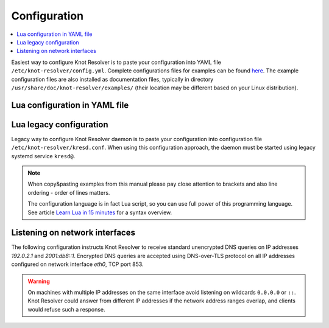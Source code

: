 .. SPDX-License-Identifier: GPL-3.0-or-later

.. _gettingstarted-config:

*************
Configuration
*************

.. contents::
   :depth: 1
   :local:

Easiest way to configure Knot Resolver is to paste your configuration into YAML file ``/etc/knot-resolver/config.yml``.
Complete configurations files for examples can be found `here <https://gitlab.nic.cz/knot/knot-resolver/tree/master/etc/config>`_.
The example configuration files are also installed as documentation files, typically in directory ``/usr/share/doc/knot-resolver/examples/`` (their location may be different based on your Linux distribution).

==============================
Lua configuration in YAML file
==============================


========================
Lua legacy configuration
========================

Legacy way to configure Knot Resolver daemon is to paste your configuration into configuration file ``/etc/knot-resolver/kresd.conf``.
When using this configuration approach, the daemon must be started using legacy systemd service ``kresd@``.

.. note::

    When copy&pasting examples from this manual please pay close
    attention to brackets and also line ordering - order of lines matters.

    The configuration language is in fact Lua script, so you can use full power
    of this programming language. See article
    `Learn Lua in 15 minutes`_ for a syntax overview.

===============================
Listening on network interfaces
===============================

The following configuration instructs Knot Resolver to receive standard unencrypted DNS queries on IP addresses `192.0.2.1` and `2001:db8::1`.
Encrypted DNS queries are accepted using DNS-over-TLS protocol on all IP addresses configured on network interface `eth0`, TCP port 853.

.. tabs::

    .. group-tab:: |yaml|

        .. code-block:: yaml

            network:
              listen:
                - interface: ['192.0.2.1', '2001:db8::1'] # unencrypted DNS on port 53 is default
                - interface: 'eth0'
                  port: 853
                  kind: 'dot'

    .. group-tab:: |lua|

        Network interfaces to listen on and supported protocols are configured using :func:`net.listen()` function.

        .. code-block:: lua

            -- unencrypted DNS on port 53 is default
            net.listen('192.0.2.1')
            net.listen('2001:db8::1')
            net.listen(net.eth0, 853, { kind = 'tls' })

.. warning::

    On machines with multiple IP addresses on the same interface avoid listening on wildcards ``0.0.0.0`` or ``::``.
    Knot Resolver could answer from different IP addresses if the network address ranges
    overlap, and clients would refuse such a response.

.. _`Learn Lua in 15 minutes`: http://tylerneylon.com/a/learn-lua/
